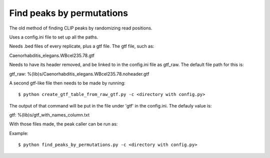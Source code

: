 Find peaks by permutations
=======

The old method of finding CLIP peaks by randomizing read positions.

Uses a config.ini file to set up all the paths.

Needs .bed files of every replicate, plus a gtf file.
The gtf file, such as:

Caenorhabditis_elegans.WBcel235.78.gtf

Needs to have its header removed, and be linked to in the config.ini file as gtf_raw.
The default file path for this is:

gtf_raw: %(lib)s/Caenorhabditis_elegans.WBcel235.78.noheader.gtf

A second gtf-like file then needs to be made by running: ::

        $ python create_gtf_table_from_raw_gtf.py -c <directory with config.py>

The output of that command will be put in the file under 'gtf' in the config.ini.
The defauly value is:

gtf: %(lib)s/gtf_with_names_column.txt

With those files made, the peak caller can be run as:

Example: ::

	$ python find_peaks_by_permutations.py -c <directory with config.py>


